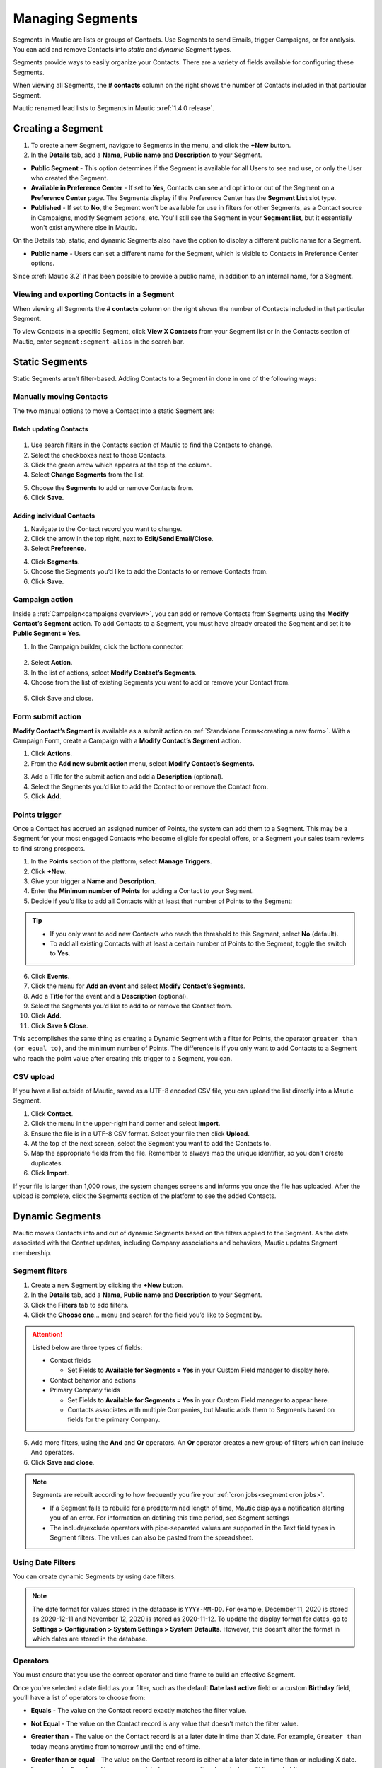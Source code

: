 .. vale off

Managing Segments
#################

.. vale on

Segments in Mautic are lists or groups of Contacts. Use Segments to send Emails, trigger Campaigns, or for analysis. You can add and remove Contacts into *static* and *dynamic* Segment types.

Segments provide ways to easily organize your Contacts. There are a variety of fields available for configuring these Segments.

When viewing all Segments, the **# contacts** column on the right shows the number of Contacts included in that particular Segment.

.. image:: images/contact-segment.png
  :width: 700
  :alt: Screenshot showing Contacts matching that particular Segment.

.. note:: 

Mautic renamed lead lists to Segments in Mautic :xref:`1.4.0 release`.

.. vale off

Creating a Segment
******************

.. vale on

1. To create a new Segment, navigate to Segments in the menu, and click the **+New** button.
   
2. In the **Details** tab, add a **Name**, **Public name** and **Description** to your Segment.

.. image:: images/create-segment.png
  :width: 700
  :alt: Screenshot showing creating a Segment.

* **Public Segment** - This option determines if the Segment is available for all Users to see and use, or only the User who created the Segment.

* **Available in Preference Center** - If set to **Yes**, Contacts can see and opt into or out of the Segment on a **Preference Center** page. The Segments display if the Preference Center has the **Segment List** slot type.

* **Published** - If set to **No**, the Segment won't be available for use in filters for other Segments, as a Contact source in Campaigns, modify Segment actions, etc. You'll still see the Segment in your **Segment list**, but it essentially won't exist anywhere else in Mautic.

On the Details tab, static, and dynamic Segments also have the option to display a different public name for a Segment.

* **Public name** - Users can set a different name for the Segment, which is visible to Contacts in Preference Center options.

Since :xref:`Mautic 3.2` it has been possible to provide a public name, in addition to an internal name, for a Segment.

.. vale off

Viewing and exporting Contacts in a Segment
===========================================

.. vale on

When viewing all Segments the **# contacts** column on the right shows the number of Contacts included in that particular Segment.

.. image:: images/contact-segment.png
  :width: 700
  :alt: Screenshot showing Contacts matching that particular Segment.

To view Contacts in a specific Segment, click **View X Contacts** from your Segment list or in the Contacts section of Mautic, enter ``segment:segment-alias`` in the search bar.

.. vale off

Static Segments
***************

.. vale on

Static Segments aren’t filter-based. Adding Contacts to a Segment in done in one of the following ways:

.. vale off

Manually moving Contacts
========================

.. vale on

The two manual options to move a Contact into a static Segment are:

.. vale off

Batch updating Contacts
-----------------------
  .. vale on

1. Use search filters in the Contacts section of Mautic to find the Contacts to change.

2. Select the checkboxes next to those Contacts.

3. Click the green arrow which appears at the top of the column.

4. Select **Change Segments** from the list.

.. image:: images/batch-update-segment.png
  :width: 500
  :height: 500
  :alt: Screenshot showing batch change Segment.

5. Choose the **Segments** to add or remove Contacts from.

6. Click **Save**.

.. image:: images/change-segment-batch-contact.png
  :width: 700
  :alt: Screenshot showing Change Segment.

.. vale off

Adding individual Contacts
--------------------------

.. vale on

1. Navigate to the Contact record you want to change.
  
2. Click the arrow in the top right, next to **Edit/Send Email/Close**.

3. Select **Preference**.

.. image:: images/individual-contact-preference.png
 :width: 500
 :height: 300
 :alt: Screenshot showing individual change Segment.

4. Click **Segments**.

5. Choose the Segments you’d like to add the Contacts to or remove Contacts from.

6. Click **Save**.

.. image:: images/individual-change-segment.png
 :width: 700
 :alt: Screenshot showing individual change Segment.

.. vale off

Campaign action
===============

.. vale on

Inside a :ref:`Campaign<campaigns overview>`, you can add or remove Contacts from Segments using the **Modify Contact’s Segment** action. To add Contacts to a Segment, you must have already created the Segment and set it to **Public Segment = Yes**.

1. In the Campaign builder, click the bottom connector.

  .. image:: images/campaign-builder-connector.png
    :alt: Screenshot Campaign builder connector.

2. Select **Action**.
   
3. In the list of actions, select **Modify Contact’s Segments**.

4. Choose from the list of existing Segments you want to add or remove your Contact from.

  .. image:: images/modify-segments.png
    :alt: Screenshot showing list of existing Segments.

5. Click Save and close.

.. vale off

Form submit action
==================

.. vale on

**Modify Contact’s Segment** is available as a submit action on :ref:`Standalone Forms<creating a new form>`. With a Campaign Form, create a Campaign with a **Modify Contact’s Segment** action.

1. Click **Actions**.

2. From the **Add new submit action** menu, select **Modify Contact’s Segments.**

.. image:: images/form-submit-action.png
    :alt: Screenshot showing Form submit action.

3. Add a Title for the submit action and add a **Description** (optional).

4. Select the Segments you’d like to add the Contact to or remove the Contact from.

5. Click **Add**.

.. vale off

Points trigger
==============

.. vale on

Once a Contact has accrued an assigned number of Points, the system can add them to a Segment. This may be a Segment for your most engaged Contacts who become eligible for special offers, or a Segment your sales team reviews to find strong prospects.

.. image:: images/points-trigger.png
    :alt: Screenshot showing Points trigger.

1. In the **Points** section of the platform, select **Manage Triggers**.

2. Click **+New**.

3. Give your trigger a **Name** and **Description**.

4. Enter the **Minimum number of Points** for adding a Contact to your Segment.

5. Decide if you’d like to add all Contacts with at least that number of Points to the Segment:

.. tip:: 
     
    * If you only want to add new Contacts who reach the threshold to this Segment, select **No** (default).
    
    * To add all existing Contacts with at least a certain number of Points to the Segment, toggle the switch to **Yes**.

6. Click **Events**.

7. Click the menu for **Add an event** and select **Modify Contact’s Segments**.

8.  Add a **Title** for the event and a **Description** (optional).

9.  Select the Segments you’d like to add to or remove the Contact from.

10. Click **Add**.

11. Click **Save & Close**.

This accomplishes the same thing as creating a Dynamic Segment with a filter for Points, the operator ``greater than (or equal to)``, and the minimum number of Points. The difference is if you only want to add Contacts to a Segment who reach the point value after creating this trigger to a Segment, you can.

.. vale off

CSV upload
===========

.. vale on

If you have a list outside of Mautic, saved as a UTF-8 encoded CSV file, you can upload the list directly into a Mautic Segment.

1. Click **Contact**.

2. Click the menu in the upper-right hand corner and select **Import**.

3. Ensure the file is in a UTF-8 CSV format. Select your file then click **Upload**.

4. At the top of the next screen, select the Segment you want to add the Contacts to.

5. Map the appropriate fields from the file. Remember to always map the unique identifier, so you don’t create duplicates.

6. Click **Import**.

If your file is larger than 1,000 rows, the system changes screens and informs you once the file has uploaded. After the upload is complete, click the Segments section of the platform to see the added Contacts.

.. vale off

Dynamic Segments
****************

.. vale on

.. image:: images/filtering.png
    :alt: Screenshot showing Segment filters.

Mautic moves Contacts into and out of dynamic Segments based on the filters applied to the Segment. As the data associated with the Contact updates, including Company associations and behaviors, Mautic updates Segment membership.

Segment filters
===============

.. image:: images/filter-list.png
    :width: 400
    :alt: Screenshot showing Segment Filters List.

1. Create a new Segment by clicking the **+New** button.

2. In the **Details** tab, add a **Name**, **Public name** and **Description** to your Segment.

3. Click the **Filters** tab to add filters.

4. Click the **Choose one**… menu and search for the field you’d like to Segment by. 

.. attention:: 

  Listed below are three types of fields:

  * Contact fields
  
    * Set Fields to **Available for Segments = Yes** in your Custom Field manager to display here.

  * Contact behavior and actions
  * Primary Company fields
    
    * Set Fields to **Available for Segments = Yes** in your Custom Field manager to appear here.
    
    * Contacts associates with multiple Companies, but Mautic adds them to Segments based on fields for the primary Company.

5. Add more filters, using the **And** and **Or** operators. An **Or** operator creates a new group of filters which can include And operators.

6. Click **Save and close**.

.. note:: 
    
    Segments are rebuilt according to how frequently you fire your :ref:`cron jobs<segment cron jobs>`.

    * If a Segment fails to rebuild for a predetermined length of time, Mautic displays a notification alerting you of an error. For information on defining this time period, see Segment settings 
    * The include/exclude operators with pipe-separated values are supported in the Text field types in Segment filters. The values can also be pasted from the spreadsheet.

.. vale off

Using Date Filters
==================

.. vale on

You can create dynamic Segments by using date filters.

.. note:: 
  
  The date format for values stored in the database is ``YYYY-MM-DD``. For example, December 11, 2020 is stored as 2020-12-11 and November 12, 2020 is stored as 2020-11-12. To update the display format for dates, go to **Settings > Configuration > System Settings > System Defaults**. However, this doesn’t alter the format in which dates are stored in the database.

.. vale off

Operators
=========

.. image:: images/operators.png
    :alt: Screenshot showing Operators.

.. vale on

You must ensure that you use the correct operator and time frame to build an effective Segment.

Once you’ve selected a date field as your filter, such as the default **Date last active** field or a custom **Birthday** field, you’ll have a list of operators to choose from:

* **Equals** - The value on the Contact record exactly matches the filter value.

* **Not Equal** - The value on the Contact record is any value that doesn’t match the filter value.

* **Greater than** - The value on the Contact record is at a later date in time than X date. For example, ``Greater than`` today means anytime from tomorrow until the end of time.

* **Greater than or equal** - The value on the Contact record is either at a later date in time than or including X date. For example, ``Greater than or equal`` today means anytime from today until the end of time

* **Less than** - The value on the Contact record is at an earlier date in time than X date. For example, ``Less than today`` means anytime from the beginning of time until yesterday.

* **Less than or equal** - The value on the Contact record is at an earlier date in time than X date. For example, ``Less than or equal today`` means anytime from the beginning of time until today.

* **Empty** - No value exists in the field on the Contact record.

* **Not empty** - A value exists in the field on the Contact record.

* **Like** - This operator isn't supported in date or date-time fields, and shouldn’t be used.

* **Not like** - This operator isn't supported in date or date-time fields, and shouldn’t be used.

* **Regexp** - Segment includes Contacts with values that match the specified regular expression pattern. If you aren't proficient with regular expression, don’t use this operator.

* **Not regexp** - Segment includes Contacts with values that don’t match the specified regular expression pattern. If you aren't proficient with regular expressions, don’t use this operator.

* **Starts with** - Segment includes Contacts whose field values begin with the specified numbers. These filter values should generally reference years (or years and months).

  *For example, A value of 19 matches any Contacts whose field value has a year in the 1900^s. A value of 200 matches Contacts with a year value between 2000 and 2009 and a value of 2020-11 matches Contacts with a field value in November 2020.*

* **Ends with** - Segment includes Contacts whose field values end with the specified numbers. These filter values should generally reference days (or months and days).

  *For example, A value of 1 matches anyone whose field value is on the 1^st, 21^st, or 31^st of any month but a value of 01 matches the 1 st of a month. A value of 01-01 finds Contacts whose value is for January 1 of any year.*

* **Contains** - Segment includes Contacts with the specified filter value anywhere in the field value. 

.. image:: images/operators-2.png
    :alt: Screenshot showing Operators.

Once you have selected the field you can then choose the type of operation to perform. These vary depending on the way you wish to filter your Contacts.

.. vale off 

Matching part of a string
=========================

.. vale on

There are 5 filters you can use for matching part of a string - ``starts with``, ``ends with``, ``contains``, ``like`` and ``regexp``.
First three filters match strings as you enter it. ``like`` filter is for advanced Users - you can specify which type you want to use with ``%`` character:

* ``My string%`` is the same as ``starts with`` filter with ``My string`` value.

* ``%My string`` is the same as ``ends with`` filter with ``My string`` value.

* ``%My string%`` is the same as ``contains`` filter with ``My string`` value.

* ``My string`` is the same as ``contains`` filter with ``My string`` value.

A few notes for text filters:

* ``starts with``, ``ends with``, ``contains`` filters should be used rather than ``like`` as they're more specific, and therefore can be more effective.
  
*  A ``%`` character in the middle of the string has no special meaning. A ``contains`` filter with ``my % string`` will search for a string with ``%`` in the middle. The same is TRUE for a ``like`` filter with ``%my % string%`` value. There is no need to escape this character.

* Mautic searches for the ``%`` character in a value for the ``like`` filter and no modification is performed if at least one ``%`` is found.

You can use regular expressions in a ``regexp`` filter. Mautic recognises all common operators like ``|`` for OR (``first string|second string``), character sets (``[0-9]``, ``[a-z0-9]`` etc.), repetitions (``+``, ``*``, ``?``) and more. 
You have to escape special characters with ``\`` if you want to use them as matching character. 
Learn more about :xref:`Regex`. 

.. note:: 

  MySQL (and Mautic) uses POSIX regex, which could behave differently from other types of Regex.

.. vale off

Date options
============

.. vale on

Date filters allow you to choose a date via DatePicker:

.. image:: images/date-filters.png
    :alt: Screenshot showing DatePicker.

However, you can specify much more here. Mautic recognizes relative formats too (these string aren't translatable):

* ``+1 day`` (you can also use ``1 day``)
* ``-2 days`` (you can also use ``2 days ago``)
* ``+1 week`` / ``-2 weeks`` / ``3 weeks ago``
* ``+5 months`` / ``-6 months`` / ``7 months ago``
* ``+1 year`` / ``-2 years`` / ``3 years ago``

Example (Consider that today is ``2022-03-05``):

* ``Date identified equals -1 week`` returns all Contacts identified on 2022-02-26.
* ``Date identified less than -1 week`` returns all Contacts identified before 2022-02-26.
* ``Date identified equals -1 months`` returns all Contacts identified on 2022-02-05.
* ``Date identified greater or equal -1`` year returns all Contacts identified 2021-03-05 and after.
* ``Date identified greater than -1`` year returns all Contacts identified after 2021-03-05.
  
Beside this you can specify your date with text. These formulas are **translatable**, so make sure you use them in correct format.

* ``birthday`` / ``anniversary``
* ``birthday -7 days`` / ``anniversary -7 days``
* ``today`` / ``tomorrow`` / ``yesterday``
* ``this week`` / ``last week`` / ``next week``
* ``this month`` / ``last month`` / ``next month``
* ``this year`` / ``last year`` / ``next year``

Example (Consider that today is ``2022-03-05``):

* ``Date identified equals last week`` returns all Contacts identified between 2022-03-01 and 2022-03-07 (Monday - Sunday).
* ``Date identified less than last week`` returns all Contacts identified before 2022-02-22.
* ``Date identified equals last month`` returns all Contacts identified between 2022-02-01 and 2022-02-28.
* ``Date identified greater or equal last year`` returns all Contacts identified 2021-01-01 and after.
* ``Date identified greater than last year`` returns all Contacts identified after 2021-12-31.
* ``Custom Contact date field equal birthday -1 day`` returns all Contacts identified every year on 03-04 (4th march).
* ``Custom Contact date field equal anniversary -1 month`` returns all Contacts identified every year on 02-04 (4th february)

Once you have created your Segment, any applicable Contact will be automatically added through the execution of a :ref:`cron job<import contacts cron job>`. This is the essence of Segments.

To keep the Segments current, create a cron job that executes the :ref:`command<segment cron jobs>` at the desired interval.

Through the execution of that command, Mautic adds Contacts that match the filters and removes Contacts that no longer match. Any Contacts that were manually added will remain part of the list regardless of filters.

.. vale off

Delete all Contacts in a Segment
********************************

.. vale on

It's possible to delete all Contacts in a Segment manually rather than with a Campaign action. To do this, first create a Segment with filters that picks up all the Contacts you want to delete.

This is a performance precaution since deleting more Contacts at one time could cause issues. You can, however, delete multiple batches of 100 Contacts to delete larger lists.

1. Select the checkboxes next to those Contacts.

2. Click the green arrow which appears at the top of the column.

3. Select **Delete Selected** from the list.


4. Click **Delete**.

.. image:: images/select-delete.png
    :width: 200
    :alt: Screenshot showing Deleting all Contacts in a Segment.

Deleting thousands of Contacts this way in one Segment becomes a tedious task. Luckily, there is a trick how to let the background workers do the job for you.

1. Create a Campaign which has the Segment as the source

2. Use the :ref:`Delete contact action<using the campaign builder>`.

This way the ``mautic:campaign:update`` and ``mautic:campaign:trigger`` commands delete all the Contacts in the Segment, and all the Contacts added to the Segment in the future. 
It's all done automatically in the background.
It's necessary to configure the :ref:`cron jobs<segment cron jobs>`.

.. danger:: 

  You can't recover deleted Contacts unless you restore your entire Mautic database backup. **Use with extreme caution**.

.. image:: images/mautic-delete-contacts-in-segment-88b77f09.png
    :alt: Screenshot showing deleting used Segment.

.. vale off

Deleting or unpublishing a Segment
**********************************

.. vale on

Since :xref:`Mautic 4` there is a step when deleting or unpublishing a Segment to ensure that it's not required as a filter by an existing Segment.

.. image:: images/deleting-used-segment.png
    :width: 300
    :alt: Screenshot deleting or unpublishing a Segment

If you attempt to delete or unpublish a Segment which is in use by a filter in another Segment, an alert prompts you to edit the other Segment, removing the dependency before you delete the Segment. ```

Vale fix!